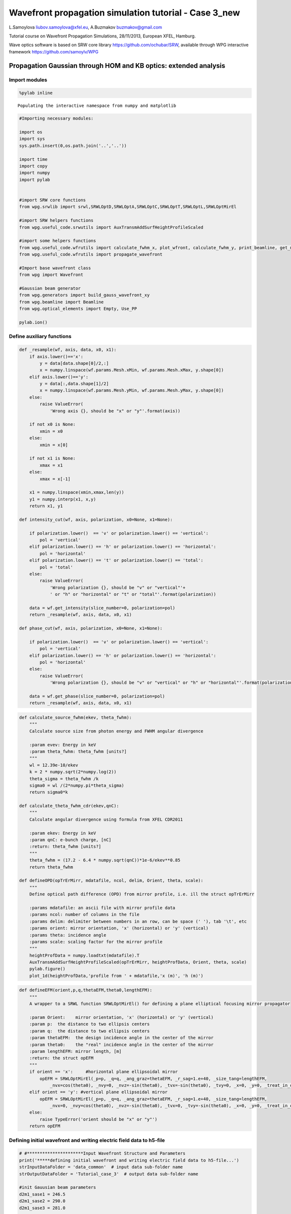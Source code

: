 
Wavefront propagation simulation tutorial - Case 3\_new
=======================================================

L.Samoylova liubov.samoylova@xfel.eu, A.Buzmakov buzmakov@gmail.com

Tutorial course on Wavefront Propagation Simulations, 28/11/2013,
European XFEL, Hamburg.

Wave optics software is based on SRW core library
https://github.com/ochubar/SRW, available through WPG interactive
framework https://github.com/samoylv/WPG

Propagation Gaussian through HOM and KB optics: extended analysis
-----------------------------------------------------------------

Import modules
~~~~~~~~~~~~~~

.. code:: python

    %pylab inline

.. parsed-literal::

    Populating the interactive namespace from numpy and matplotlib


.. code:: python

    #Importing necessary modules:
    
    import os
    import sys
    sys.path.insert(0,os.path.join('..','..'))
    
    import time
    import copy
    import numpy
    import pylab
    
    
    #import SRW core functions
    from wpg.srwlib import srwl,SRWLOptD,SRWLOptA,SRWLOptC,SRWLOptT,SRWLOptL,SRWLOptMirEl
    
    #import SRW helpers functions
    from wpg.useful_code.srwutils import AuxTransmAddSurfHeightProfileScaled
    
    #import some helpers functions
    from wpg.useful_code.wfrutils import calculate_fwhm_x, plot_wfront, calculate_fwhm_y, print_beamline, get_mesh, plot_1d, plot_2d
    from wpg.useful_code.wfrutils import propagate_wavefront
    
    #Import base wavefront class
    from wpg import Wavefront
    
    #Gaussian beam generator
    from wpg.generators import build_gauss_wavefront_xy
    from wpg.beamline import Beamline
    from wpg.optical_elements import Empty, Use_PP
    
    pylab.ion()
Define auxiliary functions
~~~~~~~~~~~~~~~~~~~~~~~~~~

.. code:: python

    def _resample(wf, axis, data, x0, x1):
        if axis.lower()=='x':
            y = data[data.shape[0]/2,:]
            x = numpy.linspace(wf.params.Mesh.xMin, wf.params.Mesh.xMax, y.shape[0])
        elif axis.lower()=='y':
            y = data[:,data.shape[1]/2]
            x = numpy.linspace(wf.params.Mesh.yMin, wf.params.Mesh.yMax, y.shape[0])
        else:
            raise ValueError(
                'Wrong axis {}, should be "x" or "y"'.format(axis))
        
        if not x0 is None:
            xmin = x0
        else:
            xmin = x[0]
        
        if not x1 is None:
            xmax = x1
        else:
            xmax = x[-1] 
        
        x1 = numpy.linspace(xmin,xmax,len(y))
        y1 = numpy.interp(x1, x,y)
        return x1, y1
        
    def intensity_cut(wf, axis, polarization, x0=None, x1=None):
        
        if polarization.lower()  == 'v' or polarization.lower() == 'vertical':
            pol = 'vertical'
        elif polarization.lower() == 'h' or polarization.lower() == 'horizontal':
            pol = 'horizontal'
        elif polarization.lower() == 't' or polarization.lower() == 'total':
            pol = 'total'
        else:
            raise ValueError(
                'Wrong polarization {}, should be "v" or "vertical"'+
                ' or "h" or "horizontal" or "t" or "total"'.format(polarization))
        
        data = wf.get_intensity(slice_number=0, polarization=pol)
        return _resample(wf, axis, data, x0, x1)
    
    def phase_cut(wf, axis, polarization, x0=None, x1=None):
        
        if polarization.lower()  == 'v' or polarization.lower() == 'vertical':
            pol = 'vertical'
        elif polarization.lower() == 'h' or polarization.lower() == 'horizontal':
            pol = 'horizontal'
        else:
            raise ValueError(
                'Wrong polarization {}, should be "v" or "vertical" or "h" or "horizontal"'.format(polarization))
        
        data = wf.get_phase(slice_number=0, polarization=pol)
        return _resample(wf, axis, data, x0, x1)
.. code:: python

    def calculate_source_fwhm(ekev, theta_fwhm):
        """
        Calculate source size from photon energy and FWHM angular divergence
        
        :param evev: Energy in keV
        :param theta_fwhm: theta_fwhm [units?] 
        """
        wl = 12.39e-10/ekev
        k = 2 * numpy.sqrt(2*numpy.log(2))
        theta_sigma = theta_fwhm /k
        sigma0 = wl /(2*numpy.pi*theta_sigma)
        return sigma0*k
    
    def calculate_theta_fwhm_cdr(ekev,qnC):
        """
        Calculate angular divergence using formula from XFEL CDR2011
        
        :param ekev: Energy in keV
        :param qnC: e-bunch charge, [nC]
        :return: theta_fwhm [units?]
        """
        theta_fwhm = (17.2 - 6.4 * numpy.sqrt(qnC))*1e-6/ekev**0.85
        return theta_fwhm
    
    def defineOPD(opTrErMirr, mdatafile, ncol, delim, Orient, theta, scale):
        """
        Define optical path difference (OPD) from mirror profile, i.e. ill the struct opTrErMirr
        
        :params mdatafile: an ascii file with mirror profile data
        :params ncol: number of columns in the file
        :params delim: delimiter between numbers in an row, can be space (' '), tab '\t', etc
        :params orient: mirror orientation, 'x' (horizontal) or 'y' (vertical)
        :params theta: incidence angle
        :params scale: scaling factor for the mirror profile    
        """
        heightProfData = numpy.loadtxt(mdatafile).T
        AuxTransmAddSurfHeightProfileScaled(opTrErMirr, heightProfData, Orient, theta, scale)
        pylab.figure()
        plot_1d(heightProfData,'profile from ' + mdatafile,'x (m)', 'h (m)')
.. code:: python

    def defineEFM(orient,p,q,thetaEFM,theta0,lengthEFM):
        """
        A wrapper to a SRWL function SRWLOptMirEl() for defining a plane elliptical focusing mirror propagator
        
        :param Orient:    mirror orientation, 'x' (horizontal) or 'y' (vertical)
        :param p:  the distance to two ellipsis centers
        :param q:  the distance to two ellipsis centers
        :param thetaEFM:  the design incidence angle in the center of the mirror
        :param theta0:    the "real" incidence angle in the center of the mirror
        :param lengthEFM: mirror length, [m]
        :return: the struct opEFM
        """
        if orient == 'x':     #horizontal plane ellipsoidal mirror
            opEFM = SRWLOptMirEl(_p=p, _q=q, _ang_graz=thetaEFM, _r_sag=1.e+40, _size_tang=lengthEFM, 
                _nvx=cos(theta0), _nvy=0, _nvz=-sin(theta0), _tvx=-sin(theta0), _tvy=0, _x=0, _y=0, _treat_in_out=1) 
        elif orient == 'y': #vertical plane ellipsoidal mirror
            opEFM = SRWLOptMirEl(_p=p, _q=q, _ang_graz=thetaEFM, _r_sag=1.e+40, _size_tang=lengthEFM, 
                _nvx=0, _nvy=cos(theta0), _nvz=-sin(theta0), _tvx=0, _tvy=-sin(theta0), _x=0, _y=0, _treat_in_out=1)
        else:
            raise TypeError('orient should be "x" or "y"')
        return opEFM
Defining initial wavefront and writing electric field data to h5-file
~~~~~~~~~~~~~~~~~~~~~~~~~~~~~~~~~~~~~~~~~~~~~~~~~~~~~~~~~~~~~~~~~~~~~

.. code:: python

    # #**********************Input Wavefront Structure and Parameters
    print('*****defining initial wavefront and writing electric field data to h5-file...')
    strInputDataFolder = 'data_common'  # input data sub-folder name
    strOutputDataFolder = 'Tutorial_case_3'  # output data sub-folder name
    
    #init Gauusian beam parameters
    d2m1_sase1 = 246.5
    d2m1_sase2 = 290.0
    d2m1_sase3 = 281.0
    
    d2hkb_sase1 = 929.6       # distance to nmKB's HFM
    dHKB_foc_sase1 = 3.0      # nominal focal length for HFM KB
    dVKB_foc_sase1 = 1.9      # nominal focal length for VFM KB
    d2hkb_sase3 = 442.3
    dHKB_foc_sase3 = 2.715    # nominal focal length for HFM KB
    dVKB_foc_sase3 = 1.715    # nominal focal length for VFM KB
    
    
    qnC = 0.1                    # e-bunch charge, [nC]
    ekev_sase3 = 0.8
    thetaOM_sase3 = 9.e-3
    thetaKB_sase3 = 9.e-3
    ekev_sase1 = 5.0
    thetaOM_sase1 = 3.5e-3       # 
    thetaKB_sase1 = 3.5e-3
    
    ekev = ekev_sase1
    thetaOM = thetaOM_sase1
    d2m1 = d2m1_sase1
    d2hkb = d2hkb_sase1
    thetaKB = thetaKB_sase1
    dhkb_foc = dHKB_foc_sase1     # nominal focal length for HFM KB
    dvkb_foc = dVKB_foc_sase1      # nominal focal length for VFM KB
    dhkb_vkb = dhkb_foc - dvkb_foc          # distance between centers of HFM and VFM
    
    z1 = d2m1
    theta_fwhm = calculate_theta_fwhm_cdr(ekev,qnC)
    k = 2*sqrt(2*log(2))
    sigX = 12.4e-10*k/(ekev*4*pi*theta_fwhm) 
    print 'waist_fwhm [um], theta_fwhms [urad]:', sigX*k*1e6, theta_fwhm*1e6
    #define limits
    range_xy = theta_fwhm/k*z1*7. # sigma*7 beam size
    np=400
    
    #define unique filename for storing results
    ip = floor(ekev)
    frac = numpy.floor((ekev - ip)*1e3)
    fname0 = 'g' + str(int(ip))+'_'+str(int(frac))+'kev'
    print('save hdf5: '+fname0+'.h5')
    ifname = os.path.join(strOutputDataFolder,fname0+'.h5')
    
    #tiltX = theta_rms
    #build SRW gauusian wavefront
    wfr0=build_gauss_wavefront_xy(nx=np, ny=np, ekev=ekev,
                                  xMin=-range_xy/2, xMax=range_xy/2,
                                  yMin=-range_xy/2, yMax=range_xy/2,
                                  sigX=sigX, sigY=sigX, d2waist=z1,
                                  xoff=0, yoff=0, tiltX=0, tiltY=0)    
    
    #init WPG Wavefront helper class
    mwf = Wavefront(wfr0)
    
    #store wavefront to HDF5 file 
    mwf.store_hdf5(ifname)
    
    #draw wavefront with common functions
    pylab.subplot(1,2,1)
    pylab.imshow(mwf.get_intensity(slice_number=0))
    pylab.subplot(1,2,2)
    pylab.imshow(mwf.get_phase(slice_number=0,polarization='vertical'))
    pylab.show()
    
    #draw wavefront with cuts
    plot_wfront(mwf, title_fig='at '+str(z1)+' m',
                isHlog=False, isVlog=False,
                i_x_min=1e-5, i_y_min=1e-5, orient='x', onePlot=True)
    
    pylab.set_cmap('bone') #set color map, 'bone', 'hot', 'jet', etc
    fwhm_x = calculate_fwhm_x(mwf)
    print 'FWHMx [mm], theta_fwhm [urad]:',fwhm_x*1e3,fwhm_x/z1*1e6

.. parsed-literal::

    *****defining initial wavefront and writing electric field data to h5-file...
    waist_fwhm [um], theta_fwhms [urad]: 28.3217691481 3.86399794107
    save hdf5: g5_0kev.h5



.. image:: output_11_1.png


.. parsed-literal::

    FWHMx [mm]: 0.943784566665
    FWHMy [mm]: 0.943784566665
    Coordinates of center, [mm]: 0.0035480622807 0.0035480622807
    stepX, stepY [um]: 7.09612456139 7.09612456139 
    
    FWHMx [mm], theta_fwhm [urad]: 0.943784566665 3.82874063556



.. image:: output_11_3.png


Defining optical beamline(s)
~~~~~~~~~~~~~~~~~~~~~~~~~~~~

.. code:: python

    print('*****Defining optical beamline(s) ...')
    
    z2 = d2hkb - d2m1
    
    DriftM1_KB = SRWLOptD(z2) #Drift from first offset mirror (M1) to exp hall
    horApM1 = 0.8*thetaOM
    opApM1 = SRWLOptA('r', 'a', horApM1, range_xy)  # clear aperture of the Offset Mirror(s)
    horApKB = 0.8 * thetaKB # Aperture of the KB system, CA 0.8 m
    opApKB = SRWLOptA('r', 'a', horApKB, horApKB)  # clear aperture of the Offset Mirror(s)
    
    #Wavefront Propagation Parameters:
    #[0]:  Auto-Resize (1) or not (0) Before propagation
    #[1]:  Auto-Resize (1) or not (0) After propagation
    #[2]:  Relative Precision for propagation with Auto-Resizing (1. is nominal)
    #[3]:  Allow (1) or not (0) for semi-analytical treatment of quadratic phase terms at propagation
    #[4]:  Do any Resizing on Fourier side, using FFT, (1) or not (0)
    #[5]:  Horizontal Range modification factor at Resizing (1. means no modification)
    #[6]:  Horizontal Resolution modification factor at Resizing
    #[7]:  Vertical Range modification factor at Resizing
    #[8]:  Vertical Resolution modification factor at Resizing
    #[9]:  Type of wavefront Shift before Resizing (not yet implemented)
    #[10]: New Horizontal wavefront Center position after Shift (not yet implemented)
    #[11]: New Vertical wavefront Center position after Shift (not yet implemented)
    #                 [ 0] [1] [2]  [3] [4] [5]  [6]  [7]  [8]  [9] [10] [11] 
    ppM1 =            [ 0,  0, 1.0,  0,  0, 1.0, 1.0, 1.0, 1.0,  0,  0,   0]
    ppTrErM1 =        [ 0,  0, 1.0,  0,  0, 1.0, 1.0, 1.0, 1.0,  0,  0,   0]
    ppDriftM1_KB =    [ 0,  0, 1.0,  1,  0, 2.4, 1.8, 2.4, 1.8,  0,  0,   0]
    ppApKB =          [ 0,  0, 1.0,  0,  0, 0.6, 8.0, 0.6, 4.0,  0,  0,   0]
    ppHKB =           [ 0,  0, 1.0,  1,  0, 1.0, 1.0, 1.0, 1.0,  0,  0,   0]
    ppTrErHKB =       [ 0,  0, 1.0,  0,  0, 1.0, 1.0, 1.0, 1.0,  0,  0,   0]
    ppDrift_HKB_foc = [ 0,  0, 1.0,  1,  0, 1.0, 1.0, 1.0, 1.0,  0,  0,   0]
    ppDrift_KB =      [ 0,  0, 1.0,  1,  0, 1.0, 1.0, 1.0, 1.0,  0,  0,   0]
    ppVKB =           [ 0,  0, 1.0,  0,  0, 1.0, 1.0, 1.0, 1.0,  0,  0,   0]
    ppTrErVKB =       [ 0,  0, 1.0,  0,  0, 1.0, 1.0, 1.0, 1.0,  0,  0,   0]
    ppDrift_foc =     [ 0,  0, 1.0,  1,  0, 1.0, 1.0, 1.0, 1.0,  0,  0,   0]
    #ppFin  =          [ 0,  0, 1.0,  0,  0, 0.05,5.0, 0.05,5.0,  0,  0,   0]
    ppFin =           [ 0,  0, 1.0,  0,  1, .01, 20.0, .01, 20.0,  0,  0,   0]
    
    optBL0 = SRWLOptC([opApM1,  DriftM1_KB], 
                        [ppM1,ppDriftM1_KB]) 
    
    scale = 2     #5 mirror profile scaling factor 
    print('*****HOM1 data for BL1 beamline ')
    opTrErM1 = SRWLOptT(1500, 100, horApM1, range_xy)
    #defineOPD(opTrErM1, os.path.join(strInputDataFolder,'mirror1.dat'), 2, '\t', 'x',  thetaOM, scale)
    defineOPD(opTrErM1, os.path.join(strInputDataFolder,'mirror2.dat'), 2, ' ', 'x',  thetaOM, scale)
    opdTmp=numpy.array(opTrErM1.arTr)[1::2].reshape(opTrErM1.mesh.ny,opTrErM1.mesh.nx)
    figure()
    plot_2d(opdTmp, opTrErM1.mesh.xStart*1e3,opTrErM1.mesh.xFin*1e3,opTrErM1.mesh.yStart*1e3,opTrErM1.mesh.yFin*1e3,
            'OPD [m]', 'x (mm)', 'y (mm)')  
    
    optBL1 = SRWLOptC([opApM1,opTrErM1,  DriftM1_KB], 
                        [ppM1,ppTrErM1,ppDriftM1_KB]) 
    
    dhkb_vkb = dhkb_foc - dvkb_foc          # distance between centers of HFM and VFM
    d2vkb = d2hkb +  dhkb_vkb
    vkbfoc =  1. /(1./dvkb_foc + 1. / d2vkb) # for thin lens approx
    hkbfoc =  1. /(1./dhkb_foc + 1. / d2hkb) # for thin lens approx 
    
    z3 = dhkb_vkb
    z4 = vkbfoc #distance to focal plane
    
    #HKB = SRWLOptMirEl(_p=d2hkb, _q=dhkb_foc, _ang_graz=thetaKB, _r_sag=1.e+40, _size_tang=0.85, _nvx=cos(thetaKB), _nvy=0, _nvz=-sin(thetaKB), _tvx=-sin(thetaKB), _tvy=0, _x=0, _y=0, _treat_in_out=1) #HKB Ellipsoidal Mirror
    #VKB = SRWLOptMirEl(_p=d2vkb, _q=dvkb_foc, _ang_graz=thetaKB, _r_sag=1.e+40, _size_tang=0.85, _nvx=0, _nvy=cos(thetaKB), _nvz=-sin(thetaKB), _tvx=0, _tvy=-sin(thetaKB), _x=0, _y=0, _treat_in_out=1) #VKB Ellipsoidal Mirror
    #HKB = SRWLOptL(hkbfoc) #HKB as Thin Lens
    #VKB = SRWLOptL(1e23,vkbfoc) #VKB as Thin Lens
    HKB = defineEFM('x', d2hkb, dhkb_foc, thetaKB, thetaKB, 0.85) #HKB Ellipsoidal Mirror
    VKB = defineEFM('y', d2vkb, dvkb_foc, thetaKB, thetaKB, 0.85) #VKB Ellipsoidal Mirror
    Drift_KB  = SRWLOptD(z3)
    Drift_foc = SRWLOptD(z4)
    optBL2 = SRWLOptC([opApM1,opTrErM1,  DriftM1_KB,opApKB, HKB,   Drift_KB,  VKB,  Drift_foc], 
                        [ppM1,ppTrErM1,ppDriftM1_KB,ppApKB,ppHKB,ppDrift_KB,ppVKB,ppDrift_foc,ppFin]) 


.. parsed-literal::

    *****Defining optical beamline(s) ...
    *****HOM1 data for BL1 beamline 



.. image:: output_13_1.png



.. image:: output_13_2.png


Propagating through BL1 beamline. Imperfect mirror, at KB aperture
~~~~~~~~~~~~~~~~~~~~~~~~~~~~~~~~~~~~~~~~~~~~~~~~~~~~~~~~~~~~~~~~~~

.. code:: python

    print ('*****Imperfect HOM mirror, at KB aperture')
    bPlotted = False
    isHlog = True
    isVlog = False
    bSaved = True
    optBL = optBL1
    strBL = 'bl1'
    pos_title = 'at exp hall wall'
    print '*****setting-up optical elements, beamline:', strBL
    bl = Beamline(optBL)
    print bl
    
    if bSaved:
        out_file_name = os.path.join(strOutputDataFolder, fname0+'_'+strBL+'.h5')
        print 'save hdf5:', out_file_name
    else:
        out_file_name = None
        
    startTime = time.time()
    mwf = propagate_wavefront(ifname, bl,out_file_name)
    print 'propagation lasted:', round((time.time() - startTime) / 6.) / 10., 'min'

.. parsed-literal::

    *****Imperfect HOM mirror, at KB aperture
    *****setting-up optical elements, beamline: bl1
    Optical Element: Aperture / Obstacle
    Prop. parameters = [0, 0, 1.0, 0, 0, 1.0, 1.0, 1.0, 1.0, 0, 0, 0]
    	Dx = 0.0028
    	Dy = 0.0028313537
    	ap_or_ob = a
    	shape = r
    	x = 0
    	y = 0
    	
    Optical Element: Transmission (generic)
    Prop. parameters = [0, 0, 1.0, 0, 0, 1.0, 1.0, 1.0, 1.0, 0, 0, 0]
    	Fx = 1e+23
    	Fy = 1e+23
    	arTr = array of size 300000
    	extTr = 0
    	mesh = Radiation Mesh (Sampling)
    		arSurf = None
    		eFin = 0
    		eStart = 0
    		hvx = 1
    		hvy = 0
    		hvz = 0
    		ne = 1
    		nvx = 0
    		nvy = 0
    		nvz = 1
    		nx = 1500
    		ny = 100
    		xFin = 0.0014
    		xStart = -0.0014
    		yFin = 0.00141567685
    		yStart = -0.00141567685
    		zStart = 0
    	
    	
    Optical Element: Drift Space
    Prop. parameters = [0, 0, 1.0, 1, 0, 2.4, 1.8, 2.4, 1.8, 0, 0, 0]
    	L = 683.1
    	treat = 0
    	
    
    save hdf5: Tutorial_case_3/g5_0kev_bl1.h5
    *****reading wavefront from h5 file...
    *****propagating wavefront (with resizing)...
    [nx, ny, xmin, xmax, ymin, ymax] [1728, 1728, -0.007700854156063072, 0.007700854156063072, -0.007726062980405428, 0.00772606298040543]
    save hdf5: Tutorial_case_3/g5_0kev_bl1.h5
    done
    propagation lasted: 0.1 min


.. code:: python

    print ('*****Imperfect HOM mirror, at KB aperture')
    plot_wfront(mwf, 'at '+str(z1+z2)+' m',False, False, 1e-5,1e-5,'x', True)
    #pylab.set_cmap('bone') #set color map, 'bone', 'hot', etc
    pylab.axis('tight')    
    print 'FWHMx [mm], theta_fwhm [urad]:',calculate_fwhm_x(mwf)*1e3,calculate_fwhm_x(mwf)/(z1+z2)*1e6
    print 'FWHMy [mm], theta_fwhm [urad]:',calculate_fwhm_y(mwf)*1e3,calculate_fwhm_y(mwf)/(z1+z2)*1e6

.. parsed-literal::

    *****Imperfect HOM mirror, at KB aperture
    FWHMx [mm]: 2.91624702841
    FWHMy [mm]: 3.5521100211
    Coordinates of center, [mm]: -0.967623249488 -0.0134210706087
    stepX, stepY [um]: 8.91818663123 8.9473804058 
    
    FWHMx [mm], theta_fwhm [urad]: 2.91624702841 3.13709878271
    FWHMy [mm], theta_fwhm [urad]: 3.5521100211 3.82111663199



.. image:: output_16_1.png


Propagating through BL2 beamline. Focused beam: perfect KB
~~~~~~~~~~~~~~~~~~~~~~~~~~~~~~~~~~~~~~~~~~~~~~~~~~~~~~~~~~

.. code:: python

    print ('*****Focused beam: perfect KB')
    bSaved = False
    z3 = dhkb_vkb
    z4 = dvkb_foc 
    z4 = vkbfoc #distance to focal plane
    
    #HKB = SRWLOptL(hkbfoc) #HKB as Thin Lens
    #VKB = SRWLOptL(1e23,vkbfoc) #VKB as Thin Lens
    #HKB = defineEFM('x', d2hkb, dhkb_foc, thetaKB, thetaKB, 0.85) #HKB Ellipsoidal Mirror
    #VKB = defineEFM('y', d2vkb, dvkb_foc, thetaKB, thetaKB, 0.85) #VKB Ellipsoidal Mirror
    Drift_foc = SRWLOptD(dvkb_foc)
    #optBL2 = SRWLOptC([opApM1,  DriftM1_KB,opApKB, HKB,   Drift_KB,  VKB,  Drift_foc], 
    #                    [ppM1,ppDriftM1_KB,ppApKB,ppHKB,ppDrift_KB,ppVKB,ppDrift_foc,ppFin]) 
    optBL2 = SRWLOptC([opApM1,opTrErM1,  DriftM1_KB,opApKB, HKB,   Drift_KB,  VKB,  Drift_foc], 
                        [ppM1,ppTrErM1,ppDriftM1_KB,ppApKB,ppHKB,ppDrift_KB,ppVKB,ppDrift_foc]) 
    optBL = optBL2
    strBL = 'bl2'
    pos_title = 'at sample position'
    print '*****setting-up optical elements, beamline:', strBL
    bl = Beamline(optBL)
    bl.append(Empty(), Use_PP(zoom=0.02, sampling=5.0))
    print bl
    
    if bSaved:
        out_file_name = os.path.join(strOutputDataFolder, fname0+'_'+strBL+'.h5')
        print 'save hdf5:', out_file_name
    else:
        out_file_name = None
        
    startTime = time.time()
    mwf = propagate_wavefront(ifname, bl,out_file_name)
    print 'propagation lasted:', round((time.time() - startTime) / 6.) / 10., 'min'

.. parsed-literal::

    *****Focused beam: perfect KB
    *****setting-up optical elements, beamline: bl2
    Optical Element: Aperture / Obstacle
    Prop. parameters = [0, 0, 1.0, 0, 0, 1.0, 1.0, 1.0, 1.0, 0, 0, 0]
    	Dx = 0.0028
    	Dy = 0.0028313537
    	ap_or_ob = a
    	shape = r
    	x = 0
    	y = 0
    	
    Optical Element: Transmission (generic)
    Prop. parameters = [0, 0, 1.0, 0, 0, 1.0, 1.0, 1.0, 1.0, 0, 0, 0]
    	Fx = 1e+23
    	Fy = 1e+23
    	arTr = array of size 300000
    	extTr = 0
    	mesh = Radiation Mesh (Sampling)
    		arSurf = None
    		eFin = 0
    		eStart = 0
    		hvx = 1
    		hvy = 0
    		hvz = 0
    		ne = 1
    		nvx = 0
    		nvy = 0
    		nvz = 1
    		nx = 1500
    		ny = 100
    		xFin = 0.0014
    		xStart = -0.0014
    		yFin = 0.00141567685
    		yStart = -0.00141567685
    		zStart = 0
    	
    	
    Optical Element: Drift Space
    Prop. parameters = [0, 0, 1.0, 1, 0, 2.4, 1.8, 2.4, 1.8, 0, 0, 0]
    	L = 683.1
    	treat = 0
    	
    Optical Element: Aperture / Obstacle
    Prop. parameters = [0, 0, 1.0, 0, 0, 0.6, 8.0, 0.6, 4.0, 0, 0, 0]
    	Dx = 0.0028
    	Dy = 0.0028
    	ap_or_ob = a
    	shape = r
    	x = 0
    	y = 0
    	
    Optical Element: Mirror: Ellipsoid
    Prop. parameters = [0, 0, 1.0, 1, 0, 1.0, 1.0, 1.0, 1.0, 0, 0, 0]
    	Fx = 0
    	Fy = 0
    	angGraz = 0.0035
    	apShape = r
    	arRefl = array of size 2
    	ds = 1
    	dt = 0.85
    	extIn = 0
    	extOut = 0
    	meth = 2
    	nps = 500
    	npt = 500
    	nvx = 0.999993875006
    	nvy = 0
    	nvz = -0.00349999285417
    	p = 929.6
    	q = 3.0
    	radSag = 1e+40
    	reflAngFin = 0
    	reflAngScaleType = lin
    	reflAngStart = 0
    	reflNumAng = 1
    	reflNumComp = 1
    	reflNumPhEn = 1
    	reflPhEnFin = 1000.0
    	reflPhEnScaleType = lin
    	reflPhEnStart = 1000.0
    	treatInOut = 1
    	tvx = -0.00349999285417
    	tvy = 0
    	x = 0
    	y = 0
    	
    Optical Element: Drift Space
    Prop. parameters = [0, 0, 1.0, 1, 0, 1.0, 1.0, 1.0, 1.0, 0, 0, 0]
    	L = 1.1
    	treat = 0
    	
    Optical Element: Mirror: Ellipsoid
    Prop. parameters = [0, 0, 1.0, 0, 0, 1.0, 1.0, 1.0, 1.0, 0, 0, 0]
    	Fx = 0
    	Fy = 0
    	angGraz = 0.0035
    	apShape = r
    	arRefl = array of size 2
    	ds = 1
    	dt = 0.85
    	extIn = 0
    	extOut = 0
    	meth = 2
    	nps = 500
    	npt = 500
    	nvx = 0
    	nvy = 0.999993875006
    	nvz = -0.00349999285417
    	p = 930.7
    	q = 1.9
    	radSag = 1e+40
    	reflAngFin = 0
    	reflAngScaleType = lin
    	reflAngStart = 0
    	reflNumAng = 1
    	reflNumComp = 1
    	reflNumPhEn = 1
    	reflPhEnFin = 1000.0
    	reflPhEnScaleType = lin
    	reflPhEnStart = 1000.0
    	treatInOut = 1
    	tvx = 0
    	tvy = -0.00349999285417
    	x = 0
    	y = 0
    	
    Optical Element: Drift Space
    Prop. parameters = [0, 0, 1.0, 1, 0, 1.0, 1.0, 1.0, 1.0, 0, 0, 0]
    	L = 1.9
    	treat = 0
    	
    Optical element: Empty
        This is empty propagator used for sampling and zooming wavefront
        
    Prop. parameters = [0, 0, 1.0, 0, 0, 0.02, 5.0, 0.02, 5.0, 0, 0, 0]
    	
    
    *****reading wavefront from h5 file...
    *****propagating wavefront (with resizing)...
    [nx, ny, xmin, xmax, ymin, ymax] [832, 416, -5.298680569906364e-07, 5.298680569906432e-07, -6.448693451909924e-07, 6.44869345191006e-07]
    done
    propagation lasted: 0.9 min


.. code:: python

    print ('*****Focused beam: Focused beam: perfect KB')
    bOnePlot = True
    isHlog = False
    isVlog = False
    plot_wfront(mwf, 'at '+str(z1+z2+z3+z4)+' m',isHlog, isVlog, 1e-5,1e-5,'x', bOnePlot)
    #pylab.set_cmap('bone') #set color map, 'bone', 'hot', etc
    pylab.axis('tight')    
    print 'FWHMx [um], FWHMy [um]:',calculate_fwhm_x(mwf)*1e6,calculate_fwhm_y(mwf)*1e6

.. parsed-literal::

    *****Focused beam: Focused beam: perfect KB
    FWHMx [mm]: 0.000234646744853
    FWHMy [mm]: 0.000146066791441
    Coordinates of center, [mm]: 2.86932160825e-05 -1.5539020366e-06
    stepX, stepY [um]: 0.00127525404811 0.00310780407321 
    
    FWHMx [um], FWHMy [um]: 0.234646744853 0.146066791441



.. image:: output_19_1.png


Defining OPD for HKB and VKB
~~~~~~~~~~~~~~~~~~~~~~~~~~~~

.. code:: python

    print('*****HKB and VKB OPD from data  profiles ')
    scale = 2 #scaling factor of mirror
    opTrErHKB = SRWLOptT(1500, 100, horApKB, horApKB)
    defineOPD(opTrErHKB, os.path.join(strInputDataFolder,'mirror1.dat'), 2, '\t', 'x',  thetaOM, scale)
    opdTmp=numpy.array(opTrErHKB.arTr)[1::2].reshape(opTrErHKB.mesh.ny,opTrErHKB.mesh.nx)
    figure()
    plot_2d(opdTmp, opTrErM1.mesh.xStart*1e3,opTrErM1.mesh.xFin*1e3,opTrErM1.mesh.yStart*1e3,opTrErM1.mesh.yFin*1e3,
            'OPD [m]', 'x (mm)', 'y (mm)')  
    print('*****VKB data  ')
    opTrErVKB = SRWLOptT(100, 1500, horApKB, horApKB)
    defineOPD(opTrErVKB, os.path.join(strInputDataFolder,'mirror2.dat'), 2, ' ', 'y',  thetaOM, scale)
    opdTmp=numpy.array(opTrErVKB.arTr)[1::2].reshape(opTrErVKB.mesh.ny,opTrErVKB.mesh.nx)
    figure()
    plot_2d(opdTmp, opTrErVKB.mesh.xStart*1e3,opTrErVKB.mesh.xFin*1e3,opTrErVKB.mesh.yStart*1e3,opTrErVKB.mesh.yFin*1e3,
            'OPD [m]', 'x (mm)', 'y (mm)')  

.. parsed-literal::

    *****HKB and VKB OPD from data  profiles 
    *****VKB data  



.. image:: output_21_1.png



.. image:: output_21_2.png



.. image:: output_21_3.png



.. image:: output_21_4.png


Propagating through BL2 beamline. Focused beam: imperfect KB
~~~~~~~~~~~~~~~~~~~~~~~~~~~~~~~~~~~~~~~~~~~~~~~~~~~~~~~~~~~~

.. code:: python

    print ('*****Focused beam on focus: imperfect KB')
    z3 = dhkb_vkb
    z4 = dvkb_foc #distance to focal plane
    #z4 = vkbfoc  #focus distance of lens
    
    HKB = SRWLOptL(hkbfoc) #HKB as Thin Lens
    #VKB = SRWLOptL(1e23,vkbfoc) #VKB as Thin Lens
    #HKB = defineEFM('x', d2hkb, dhkb_foc, thetaKB, thetaKB, 0.85) #HKB Ellipsoidal Mirror
    #VKB = defineEFM('y', d2vkb, dvkb_foc, thetaKB, thetaKB, 0.85) #VKB Ellipsoidal Mirror
    Drift_foc = SRWLOptD(z4)
    optBL2 = SRWLOptC([opApM1,opTrErM1,  DriftM1_KB,opApKB, HKB,opTrErHKB,  Drift_KB,  VKB,opTrErVKB,  Drift_foc], 
                        [ppM1,ppTrErM1,ppDriftM1_KB,ppApKB,ppHKB,ppTrErM1,ppDrift_KB,ppVKB,ppTrErM1, ppDrift_foc]) 
    optBL = optBL2
    strBL = 'bl2'
    pos_title = 'at sample position'
    print '*****setting-up optical elements, beamline:', strBL
    bl = Beamline(optBL)
    bl.append(Empty(), Use_PP(zoom=0.02, sampling=5.0))
    print bl
    
    if bSaved:
        out_file_name = os.path.join(strOutputDataFolder, fname0+'_'+strBL+'.h5')
        print 'save hdf5:', out_file_name
    else:
        out_file_name = None
        
    startTime = time.time()
    mwf = propagate_wavefront(ifname, bl,out_file_name)
    print 'propagation lasted:', round((time.time() - startTime) / 6.) / 10., 'min'

.. parsed-literal::

    *****Focused beam on focus: imperfect KB
    *****setting-up optical elements, beamline: bl2
    Optical Element: Aperture / Obstacle
    Prop. parameters = [0, 0, 1.0, 0, 0, 1.0, 1.0, 1.0, 1.0, 0, 0, 0]
    	Dx = 0.0028
    	Dy = 0.0028313537
    	ap_or_ob = a
    	shape = r
    	x = 0
    	y = 0
    	
    Optical Element: Transmission (generic)
    Prop. parameters = [0, 0, 1.0, 0, 0, 1.0, 1.0, 1.0, 1.0, 0, 0, 0]
    	Fx = 1e+23
    	Fy = 1e+23
    	arTr = array of size 300000
    	extTr = 0
    	mesh = Radiation Mesh (Sampling)
    		arSurf = None
    		eFin = 0
    		eStart = 0
    		hvx = 1
    		hvy = 0
    		hvz = 0
    		ne = 1
    		nvx = 0
    		nvy = 0
    		nvz = 1
    		nx = 1500
    		ny = 100
    		xFin = 0.0014
    		xStart = -0.0014
    		yFin = 0.00141567685
    		yStart = -0.00141567685
    		zStart = 0
    	
    	
    Optical Element: Drift Space
    Prop. parameters = [0, 0, 1.0, 1, 0, 2.4, 1.8, 2.4, 1.8, 0, 0, 0]
    	L = 683.1
    	treat = 0
    	
    Optical Element: Aperture / Obstacle
    Prop. parameters = [0, 0, 1.0, 0, 0, 0.6, 8.0, 0.6, 4.0, 0, 0, 0]
    	Dx = 0.0028
    	Dy = 0.0028
    	ap_or_ob = a
    	shape = r
    	x = 0
    	y = 0
    	
    Optical Element: Thin Lens
    Prop. parameters = [0, 0, 1.0, 1, 0, 1.0, 1.0, 1.0, 1.0, 0, 0, 0]
    	Fx = 2.99034956037
    	Fy = 1e+23
    	x = 0
    	y = 0
    	
    Optical Element: Transmission (generic)
    Prop. parameters = [0, 0, 1.0, 0, 0, 1.0, 1.0, 1.0, 1.0, 0, 0, 0]
    	Fx = 1e+23
    	Fy = 1e+23
    	arTr = array of size 300000
    	extTr = 0
    	mesh = Radiation Mesh (Sampling)
    		arSurf = None
    		eFin = 0
    		eStart = 0
    		hvx = 1
    		hvy = 0
    		hvz = 0
    		ne = 1
    		nvx = 0
    		nvy = 0
    		nvz = 1
    		nx = 1500
    		ny = 100
    		xFin = 0.0014
    		xStart = -0.0014
    		yFin = 0.0014
    		yStart = -0.0014
    		zStart = 0
    	
    	
    Optical Element: Drift Space
    Prop. parameters = [0, 0, 1.0, 1, 0, 1.0, 1.0, 1.0, 1.0, 0, 0, 0]
    	L = 1.1
    	treat = 0
    	
    Optical Element: Mirror: Ellipsoid
    Prop. parameters = [0, 0, 1.0, 0, 0, 1.0, 1.0, 1.0, 1.0, 0, 0, 0]
    	Fx = 0
    	Fy = 0
    	angGraz = 0.0035
    	apShape = r
    	arRefl = array of size 2
    	ds = 1
    	dt = 0.85
    	extIn = 0
    	extOut = 0
    	meth = 2
    	nps = 500
    	npt = 500
    	nvx = 0
    	nvy = 0.999993875006
    	nvz = -0.00349999285417
    	p = 930.7
    	q = 1.9
    	radSag = 1e+40
    	reflAngFin = 0
    	reflAngScaleType = lin
    	reflAngStart = 0
    	reflNumAng = 1
    	reflNumComp = 1
    	reflNumPhEn = 1
    	reflPhEnFin = 1000.0
    	reflPhEnScaleType = lin
    	reflPhEnStart = 1000.0
    	treatInOut = 1
    	tvx = 0
    	tvy = -0.00349999285417
    	x = 0
    	y = 0
    	
    Optical Element: Transmission (generic)
    Prop. parameters = [0, 0, 1.0, 0, 0, 1.0, 1.0, 1.0, 1.0, 0, 0, 0]
    	Fx = 1e+23
    	Fy = 1e+23
    	arTr = array of size 300000
    	extTr = 0
    	mesh = Radiation Mesh (Sampling)
    		arSurf = None
    		eFin = 0
    		eStart = 0
    		hvx = 1
    		hvy = 0
    		hvz = 0
    		ne = 1
    		nvx = 0
    		nvy = 0
    		nvz = 1
    		nx = 100
    		ny = 1500
    		xFin = 0.0014
    		xStart = -0.0014
    		yFin = 0.0014
    		yStart = -0.0014
    		zStart = 0
    	
    	
    Optical Element: Drift Space
    Prop. parameters = [0, 0, 1.0, 1, 0, 1.0, 1.0, 1.0, 1.0, 0, 0, 0]
    	L = 1.9
    	treat = 0
    	
    Optical element: Empty
        This is empty propagator used for sampling and zooming wavefront
        
    Prop. parameters = [0, 0, 1.0, 0, 0, 0.02, 5.0, 0.02, 5.0, 0, 0, 0]
    	
    
    save hdf5: Tutorial_case_3/g5_0kev_bl2.h5
    *****reading wavefront from h5 file...
    *****propagating wavefront (with resizing)...
    [nx, ny, xmin, xmax, ymin, ymax] [832, 416, -5.298680569883682e-07, 5.298680569883817e-07, -6.448693451909924e-07, 6.44869345191006e-07]
    save hdf5: Tutorial_case_3/g5_0kev_bl2.h5
    done
    propagation lasted: 1.0 min


.. code:: python

    print ('*****Focused beam behind focus: imperfect KB')
    bOnePlot= True
    isHlog = False
    isVlog = False
    bSaved = True
    try:
        plot_wfront(mwf, 'at '+str(z1+z2+z3+z4)+' m',isHlog, isVlog, 1e-3,1e-3,'x', bOnePlot)
    except ValueError,e:
        print e
    #pylab.set_cmap('bone') #set color map, 'bone', 'hot', etc
    pylab.axis('tight')    
    print 'FWHMx [um], FWHMy [um]:',calculate_fwhm_x(mwf)*1e6,calculate_fwhm_y(mwf)*1e6

.. parsed-literal::

    *****Focused beam behind focus: imperfect KB
    FWHMx [mm]: 0.0002359219989
    FWHMy [mm]: 0.00015539020366
    Coordinates of center, [mm]: -2.99684701305e-05 -1.5539020366e-06
    stepX, stepY [um]: 0.00127525404811 0.00310780407321 
    
    zero-size array to reduction operation minimum which has no identity
    FWHMx [um], FWHMy [um]: 0.2359219989 0.15539020366



.. image:: output_24_1.png


Propagating through BL4 beamline. Focused beam: perfect KB
~~~~~~~~~~~~~~~~~~~~~~~~~~~~~~~~~~~~~~~~~~~~~~~~~~~~~~~~~~

.. code:: python

    print ('*****Focused beam behind focus: misaligned perfect KB')
    z3 = dhkb_vkb
    #z4 = dvkb_foc #distance to focal plane
    theta0 = thetaKB + 50e-6
    p = d2hkb
    q = dhkb_foc
    R0 = 2./(1./p+1./q)/thetaKB
    q_mis = 1./(2/(R0*theta0)-1./p)
    offset = q_mis - q #79e-3 if \Delta\theta 10 urad#0. if thetaKB0 = thetaKB
    print 'Distance to focus, without and with misalignment:', q,q_mis, 'm'
    z4 = dvkb_foc+(q_mis-q) #distance to focal plane
    Drift_foc = SRWLOptD(z4)
    HKB = defineEFM('x', d2hkb, dhkb_foc, thetaKB, theta0, 0.85) #HKB Ellipsoidal Mirror
    VKB = defineEFM('y', d2vkb, dvkb_foc, thetaKB, thetaKB, 0.85) #VKB Ellipsoidal Mirror
    optBL4 = SRWLOptC([opApM1,opTrErM1,  DriftM1_KB,opApKB, HKB,   Drift_KB,  VKB,  Drift_foc], 
                        [ppM1,ppTrErM1,ppDriftM1_KB,ppApKB,ppHKB,ppDrift_KB,ppVKB, ppDrift_foc]) 
    optBL = optBL4
    strBL = 'bl4'
    pos_title = 'at new focal plane, misalidned KB angle:'+str(theta0)
    print '*****setting-up optical elements, beamline:', strBL
    bl = Beamline(optBL)
    bl.append(Empty(), Use_PP(zoom_h=0.2, sampling_h=5.0))
    print bl
    
    if bSaved:
        out_file_name = os.path.join(strOutputDataFolder, fname0+'_'+strBL+'.h5')
        print 'save hdf5:', out_file_name
    else:
        out_file_name = None
        
    startTime = time.time()
    mwf = propagate_wavefront(ifname, bl,out_file_name)
    print 'propagation lasted:', round((time.time() - startTime) / 6.) / 10., 'min'

.. parsed-literal::

    *****Focused beam behind focus: misaligned perfect KB
    Distance to focus, without and with misalignment: 3.0 3.04299743349 m
    *****setting-up optical elements, beamline: bl4
    Optical Element: Aperture / Obstacle
    Prop. parameters = [0, 0, 1.0, 0, 0, 1.0, 1.0, 1.0, 1.0, 0, 0, 0]
    	Dx = 0.0028
    	Dy = 0.0028313537
    	ap_or_ob = a
    	shape = r
    	x = 0
    	y = 0
    	
    Optical Element: Transmission (generic)
    Prop. parameters = [0, 0, 1.0, 0, 0, 1.0, 1.0, 1.0, 1.0, 0, 0, 0]
    	Fx = 1e+23
    	Fy = 1e+23
    	arTr = array of size 300000
    	extTr = 0
    	mesh = Radiation Mesh (Sampling)
    		arSurf = None
    		eFin = 0
    		eStart = 0
    		hvx = 1
    		hvy = 0
    		hvz = 0
    		ne = 1
    		nvx = 0
    		nvy = 0
    		nvz = 1
    		nx = 1500
    		ny = 100
    		xFin = 0.0014
    		xStart = -0.0014
    		yFin = 0.00141567685
    		yStart = -0.00141567685
    		zStart = 0
    	
    	
    Optical Element: Drift Space
    Prop. parameters = [0, 0, 1.0, 1, 0, 2.4, 1.8, 2.4, 1.8, 0, 0, 0]
    	L = 683.1
    	treat = 0
    	
    Optical Element: Aperture / Obstacle
    Prop. parameters = [0, 0, 1.0, 0, 0, 0.6, 8.0, 0.6, 4.0, 0, 0, 0]
    	Dx = 0.0028
    	Dy = 0.0028
    	ap_or_ob = a
    	shape = r
    	x = 0
    	y = 0
    	
    Optical Element: Mirror: Ellipsoid
    Prop. parameters = [0, 0, 1.0, 1, 0, 1.0, 1.0, 1.0, 1.0, 0, 0, 0]
    	Fx = 0
    	Fy = 0
    	angGraz = 0.0035
    	apShape = r
    	arRefl = array of size 2
    	ds = 1
    	dt = 0.85
    	extIn = 0
    	extOut = 0
    	meth = 2
    	nps = 500
    	npt = 500
    	nvx = 0.999993698757
    	nvy = 0
    	nvz = -0.00354999254353
    	p = 929.6
    	q = 3.0
    	radSag = 1e+40
    	reflAngFin = 0
    	reflAngScaleType = lin
    	reflAngStart = 0
    	reflNumAng = 1
    	reflNumComp = 1
    	reflNumPhEn = 1
    	reflPhEnFin = 1000.0
    	reflPhEnScaleType = lin
    	reflPhEnStart = 1000.0
    	treatInOut = 1
    	tvx = -0.00354999254353
    	tvy = 0
    	x = 0
    	y = 0
    	
    Optical Element: Drift Space
    Prop. parameters = [0, 0, 1.0, 1, 0, 1.0, 1.0, 1.0, 1.0, 0, 0, 0]
    	L = 1.1
    	treat = 0
    	
    Optical Element: Mirror: Ellipsoid
    Prop. parameters = [0, 0, 1.0, 0, 0, 1.0, 1.0, 1.0, 1.0, 0, 0, 0]
    	Fx = 0
    	Fy = 0
    	angGraz = 0.0035
    	apShape = r
    	arRefl = array of size 2
    	ds = 1
    	dt = 0.85
    	extIn = 0
    	extOut = 0
    	meth = 2
    	nps = 500
    	npt = 500
    	nvx = 0
    	nvy = 0.999993875006
    	nvz = -0.00349999285417
    	p = 930.7
    	q = 1.9
    	radSag = 1e+40
    	reflAngFin = 0
    	reflAngScaleType = lin
    	reflAngStart = 0
    	reflNumAng = 1
    	reflNumComp = 1
    	reflNumPhEn = 1
    	reflPhEnFin = 1000.0
    	reflPhEnScaleType = lin
    	reflPhEnStart = 1000.0
    	treatInOut = 1
    	tvx = 0
    	tvy = -0.00349999285417
    	x = 0
    	y = 0
    	
    Optical Element: Drift Space
    Prop. parameters = [0, 0, 1.0, 1, 0, 1.0, 1.0, 1.0, 1.0, 0, 0, 0]
    	L = 1.94299743349
    	treat = 0
    	
    Optical element: Empty
        This is empty propagator used for sampling and zooming wavefront
        
    Prop. parameters = [0, 0, 1.0, 0, 0, 0.2, 5.0, 1.0, 1.0, 0, 0, 0]
    	
    
    save hdf5: Tutorial_case_3/g5_0kev_bl4.h5
    *****reading wavefront from h5 file...
    *****propagating wavefront (with resizing)...
    [nx, ny, xmin, xmax, ymin, ymax] [8316, 4158, -5.374331939598285e-06, 5.374331939598299e-06, -0.0001049498664324107, 0.00010494986643241067]
    save hdf5: Tutorial_case_3/g5_0kev_bl4.h5
    done
    propagation lasted: 1.7 min


.. code:: python

    print ('*****Focused beam behind focus: misaligned ideal KB')
    pos_title = 'at new focal plane, misalidned KB angle:'+str(theta0)
    bOnePlot= True
    isHlog = False
    isVlog = False
    bSaved = True
    plot_wfront(mwf, 'at '+str(z1+z2+z3+z4)+' m',isHlog, isVlog, 1e-3,1e-3,'x', bOnePlot)
    #pylab.set_cmap('bone') #set color map, 'bone', 'hot', etc
    pylab.axis('tight')    
    print 'FWHMx [um], FWHMy [um]:',calculate_fwhm_x(mwf)*1e6,calculate_fwhm_y(mwf)*1e6

.. parsed-literal::

    *****Focused beam behind focus: misaligned ideal KB
    FWHMx [mm]: 0.00111041518608
    FWHMy [mm]: 0.060995640438
    Coordinates of center, [mm]: 0.000334158702679 -0.0258777034143
    stepX, stepY [um]: 0.00129268356936 0.0504930798328 
    
    FWHMx [um], FWHMy [um]: 1.11041518608 60.995640438



.. image:: output_27_1.png


.. code:: python

    print 'at new focal plane, misalidned KB angle:'+str(theta0)
    x,y = intensity_cut(mwf, axis='x', polarization='v', x0=-2.5e-6, x1=5.e-6)
    pylab.figure()
    pylab.title('x-cut')
    pylab.plot(x*1e6,y) # x in [um]
    pylab.grid(True)
    pylab.xlabel('x [um]')
    
    x,y = intensity_cut(mwf, axis='y', polarization='v', x0=-0.05e-3, x1=0.05e-3)
    pylab.figure()
    pylab.title('y-cut')
    pylab.plot(x*1e3,y) # x in [mm]
    pylab.grid(True)
    pylab.xlabel('y [mm]')

.. parsed-literal::

    at new focal plane, misalidned KB angle:0.00355




.. parsed-literal::

    <matplotlib.text.Text at 0x7f64122475d0>




.. image:: output_28_2.png



.. image:: output_28_3.png


